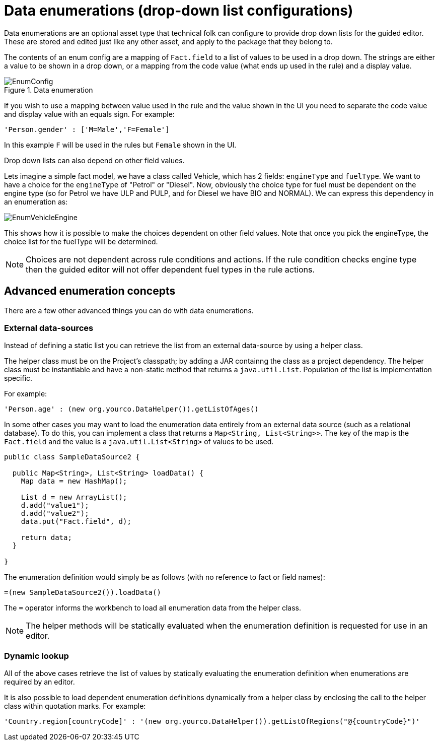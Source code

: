 [[_drools.enumerationeditor]]
= Data enumerations (drop-down list configurations)

Data enumerations are an optional asset type that technical folk can configure to provide drop down lists for the guided editor.
These are stored and edited just like any other asset, and apply to the package that they belong to.

The contents of an enum config are a mapping of `Fact.field` to a list of values to be used in a drop down.
The strings are either a value to be shown in a drop down, or a mapping from the code value (what ends up used in the rule) and a display value.

.Data enumeration
image::Workbench/AuthoringAssets/EnumConfig.png[align="center"]


If you wish to use a mapping between value used in the rule and the value shown in the UI you need to separate the code value and display value with an equals sign.
For example:
[source]
----
'Person.gender' : ['M=Male','F=Female']
----
In this example `F` will be used in the rules but `Female` shown in the UI.

Drop down lists can also depend on other field values.

Lets imagine a simple fact model, we have a class called Vehicle, which has 2 fields: `engineType` and ``fuelType``.
We want to have a choice for the `engineType` of "Petrol" or "Diesel". Now, obviously the choice type for fuel must be dependent on the engine type (so for Petrol we have ULP and PULP, and for Diesel we have BIO and NORMAL). We can express this dependency in an enumeration as:


image::Workbench/AuthoringAssets/EnumVehicleEngine.png[align="center"]


This shows how it is possible to make the choices dependent on other field values.
Note that once you pick the engineType, the choice list for the fuelType will be determined.

[NOTE]
====
Choices are not dependent across rule conditions and actions. If the rule condition checks engine type then the guided editor will not offer dependent fuel types in the rule actions.
====

[[_drools.advancedenumconcepts]]
== Advanced enumeration concepts


There are a few other advanced things you can do with data enumerations.

[[_drools.advanceenumconcepts.external]]
=== External data-sources


Instead of defining a static list you can retrieve the list from an external data-source by using a helper class.

The helper class must be on the Project's classpath; by adding a JAR containng the class as a project dependency.
The helper class must be instantiable and have a non-static method that returns a ``java.util.List``.
Population of the list is implementation specific.

For example:
[source]
----
'Person.age' : (new org.yourco.DataHelper()).getListOfAges()
----

In some other cases you may want to load the enumeration data entirely from an external data source (such as a relational database). To do this, you can implement a class that returns a ``Map<String, List<String>>``.
The key of the map is the `Fact.field`  and the value is a `java.util.List<String>` of values to be used.

[source,java]
----
public class SampleDataSource2 {

  public Map<String>, List<String> loadData() {
    Map data = new HashMap();

    List d = new ArrayList();
    d.add("value1");
    d.add("value2");
    data.put("Fact.field", d);

    return data;
  }

}
----


The enumeration definition would simply be as follows (with no reference to fact or field names):

[source,java]
----
=(new SampleDataSource2()).loadData()
----


The `=` operator informs the workbench to load all enumeration data from the helper class.

[NOTE]
====
The helper methods will be statically evaluated when the enumeration definition is requested for use in an editor.
====

[[_drools.advanceenumconcepts.dynamic]]
=== Dynamic lookup


All of the above cases retrieve the list of values by statically evaluating the enumeration definition when enumerations are required by an editor.

It is also possible to load dependent enumeration definitions dynamically from a helper class by enclosing the call to the helper class within quotation marks.
For example:
[source]
----
'Country.region[countryCode]' : '(new org.yourco.DataHelper()).getListOfRegions("@{countryCode}")'
----

